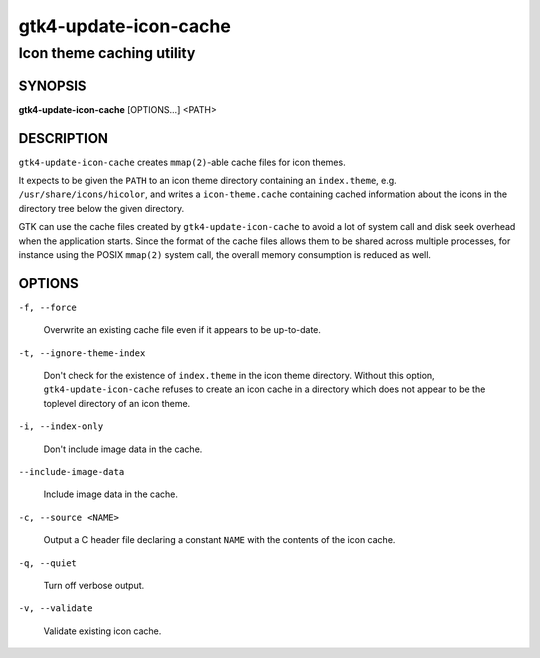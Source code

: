 .. _gtk4-update-icon-cache(1):

======================
gtk4-update-icon-cache
======================

--------------------------
Icon theme caching utility
--------------------------

SYNOPSIS
--------

|   **gtk4-update-icon-cache** [OPTIONS...] <PATH>

DESCRIPTION
-----------

``gtk4-update-icon-cache`` creates ``mmap(2)``-able cache files for icon themes.

It expects to be given the ``PATH`` to an icon theme directory containing an
``index.theme``, e.g. ``/usr/share/icons/hicolor``, and writes a
``icon-theme.cache`` containing cached information about the icons in the
directory tree below the given directory.

GTK can use the cache files created by ``gtk4-update-icon-cache`` to avoid a lot
of system call and disk seek overhead when the application starts. Since the
format of the cache files allows them to be shared across multiple processes,
for instance using the POSIX ``mmap(2)`` system call, the overall memory
consumption is reduced as well.

OPTIONS
-------

``-f, --force``

  Overwrite an existing cache file even if it appears to be up-to-date.

``-t, --ignore-theme-index``

  Don't check for the existence of ``index.theme`` in the icon theme directory.
  Without this option, ``gtk4-update-icon-cache`` refuses to create an icon
  cache in a directory which does not appear to be the toplevel directory of an
  icon theme.

``-i, --index-only``

  Don't include image data in the cache.

``--include-image-data``

  Include image data in the cache.

``-c, --source <NAME>``

  Output a C header file declaring a constant ``NAME`` with the contents of the
  icon cache.

``-q, --quiet``

  Turn off verbose output.

``-v, --validate``

  Validate existing icon cache.
